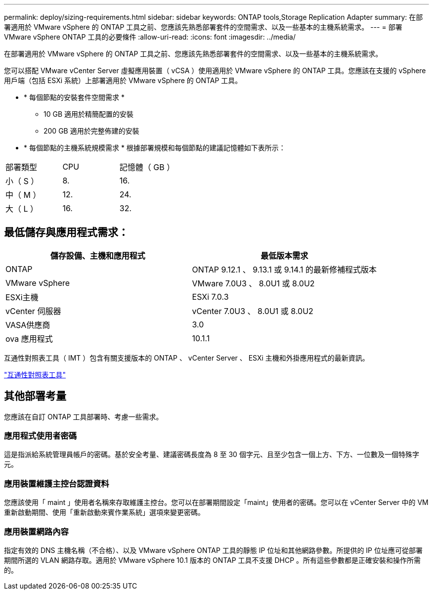 ---
permalink: deploy/sizing-requirements.html 
sidebar: sidebar 
keywords: ONTAP tools,Storage Replication Adapter 
summary: 在部署適用於 VMware vSphere 的 ONTAP 工具之前、您應該先熟悉部署套件的空間需求、以及一些基本的主機系統需求。 
---
= 部署 VMware vSphere ONTAP 工具的必要條件
:allow-uri-read: 
:icons: font
:imagesdir: ../media/


[role="lead"]
在部署適用於 VMware vSphere 的 ONTAP 工具之前、您應該先熟悉部署套件的空間需求、以及一些基本的主機系統需求。

您可以搭配 VMware vCenter Server 虛擬應用裝置（ vCSA ）使用適用於 VMware vSphere 的 ONTAP 工具。您應該在支援的 vSphere 用戶端（包括 ESXi 系統）上部署適用於 VMware vSphere 的 ONTAP 工具。

* * 每個節點的安裝套件空間需求 *
+
** 10 GB 適用於精簡配置的安裝
** 200 GB 適用於完整佈建的安裝


* * 每個節點的主機系統規模需求 *
根據部署規模和每個節點的建議記憶體如下表所示：


|===


| 部署類型 | CPU | 記憶體（ GB ） 


| 小（ S ） | 8. | 16. 


| 中（ M ） | 12. | 24. 


| 大（ L ） | 16. | 32. 
|===


== 最低儲存與應用程式需求：

|===
| 儲存設備、主機和應用程式 | 最低版本需求 


| ONTAP | ONTAP 9.12.1 、 9.13.1 或 9.14.1 的最新修補程式版本 


| VMware vSphere | VMware 7.0U3 、 8.0U1 或 8.0U2 


| ESXi主機 | ESXi 7.0.3 


| vCenter 伺服器 | vCenter 7.0U3 、 8.0U1 或 8.0U2 


| VASA供應商 | 3.0 


| ova 應用程式 | 10.1.1 
|===
互通性對照表工具（ IMT ）包含有關支援版本的 ONTAP 、 vCenter Server 、 ESXi 主機和外掛應用程式的最新資訊。

https://imt.netapp.com/matrix/imt.jsp?components=105475;&solution=1777&isHWU&src=IMT["互通性對照表工具"^]



== 其他部署考量

您應該在自訂 ONTAP 工具部署時、考慮一些需求。



=== 應用程式使用者密碼

這是指派給系統管理員帳戶的密碼。基於安全考量、建議密碼長度為 8 至 30 個字元、且至少包含一個上方、下方、一位數及一個特殊字元。



=== 應用裝置維護主控台認證資料

您應該使用「 maint 」使用者名稱來存取維護主控台。您可以在部署期間設定「maint」使用者的密碼。您可以在 vCenter Server 中的 VM 重新啟動期間、使用「重新啟動來賓作業系統」選項來變更密碼。



=== 應用裝置網路內容

指定有效的 DNS 主機名稱（不合格）、以及 VMware vSphere ONTAP 工具的靜態 IP 位址和其他網路參數。所提供的 IP 位址應可從部署期間所選的 VLAN 網路存取。適用於 VMware vSphere 10.1 版本的 ONTAP 工具不支援 DHCP 。所有這些參數都是正確安裝和操作所需的。
